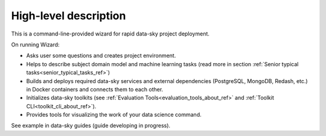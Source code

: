 High-level description
----------------------


This is a command-line-provided wizard for rapid data-sky project deployment.

On running Wizard:

- Asks user some questions and creates project environment.
- Helps to describe subject domain model and machine learning tasks (read more in section :ref:`Senior typical tasks<senior_typical_tasks_ref>`)
- Builds and deploys required data-sky services and external dependencies (PostgreSQL, MongoDB, Redash, etc.) in Docker containers and connects them to each other.
- Initializes data-sky toolkits (see :ref:`Evaluation Tools<evaluation_tools_about_ref>` and :ref:`Toolkit CLI<toolkit_cli_about_ref>`).
- Provides tools for visualizing the work of your data science command.


See example in data-sky guides (guide developing in progress).
